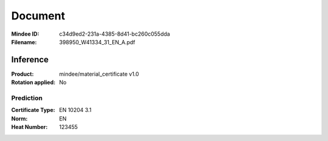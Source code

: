 ########
Document
########
:Mindee ID: c34d9ed2-231a-4385-8d41-bc260c055dda
:Filename: 398950_W41334_31_EN_A.pdf

Inference
#########
:Product: mindee/material_certificate v1.0
:Rotation applied: No

Prediction
==========
:Certificate Type: EN 10204 3.1
:Norm: EN
:Heat Number: 123455
